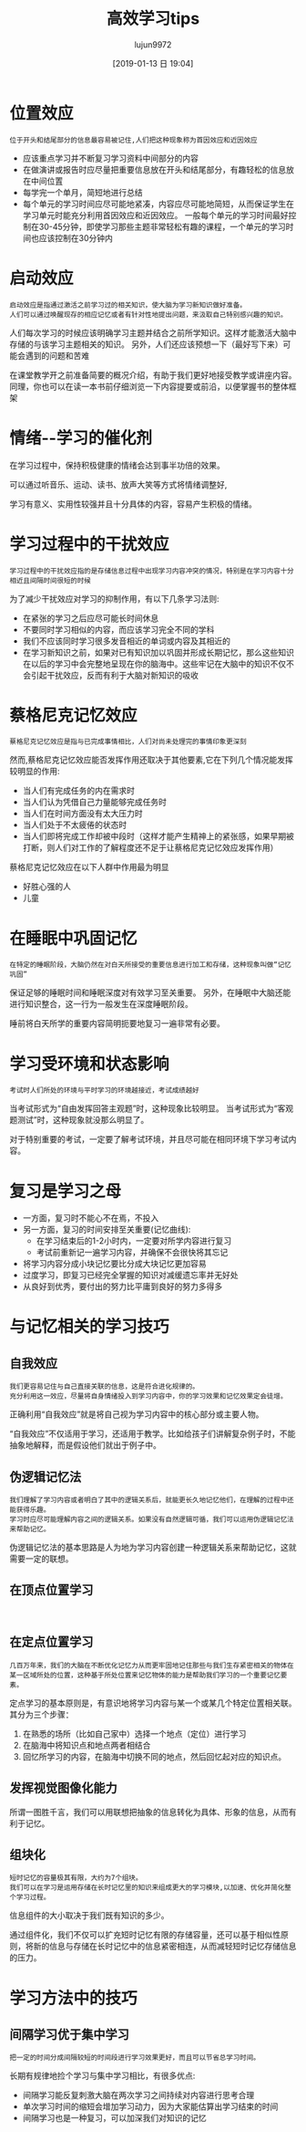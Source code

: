 #+TITLE: 高效学习tips
#+AUTHOR: lujun9972
#+TAGS: Reading
#+DATE: [2019-01-13 日 19:04]
#+LANGUAGE:  zh-CN
#+OPTIONS:  H:6 num:nil toc:t \n:nil ::t |:t ^:nil -:nil f:t *:t <:nil

* 位置效应
#+begin_example
  位于开头和结尾部分的信息最容易被记住,人们把这种现象称为首因效应和近因效应
#+end_example

+ 应该重点学习并不断复习学习资料中间部分的内容
+ 在做演讲或报告时应尽量把重要信息放在开头和结尾部分，有趣轻松的信息放在中间位置
+ 每学完一个单月，简短地进行总结
+ 每个单元的学习时间应尽可能地紧凑，内容应尽可能地简短，从而保证学生在学习单元时能充分利用首因效应和近因效应。
  一般每个单元的学习时间最好控制在30-45分钟，即使学习那些主题非常轻松有趣的课程，一个单元的学习时间也应该控制在30分钟内

* 启动效应
#+begin_example
  启动效应是指通过激活之前学习过的相关知识，使大脑为学习新知识做好准备。
  人们可以通过唤醒现存的相应记忆或者有针对性地提出问题，来汲取自己特别感兴趣的知识。
#+end_example

人们每次学习的时候应该明确学习主题并结合之前所学知识。这样才能激活大脑中存储的与该学习主题相关的知识。
另外，人们还应该预想一下（最好写下来）可能会遇到的问题和苦难

在课堂教学开之前准备简要的概况介绍，有助于我们更好地接受教学或讲座内容。同理，你也可以在读一本书前仔细浏览一下内容提要或前沿，以便掌握书的整体框架

* 情绪--学习的催化剂
在学习过程中，保持积极健康的情绪会达到事半功倍的效果。

可以通过听音乐、运动、读书、放声大笑等方式将情绪调整好,

学习有意义、实用性较强并且十分具体的内容，容易产生积极的情绪。

* 学习过程中的干扰效应
#+begin_example
  学习过程中的干扰效应指的是存储信息过程中出现学习内容冲突的情况，特别是在学习内容十分相近且间隔时间很短的时候
#+end_example

为了减少干扰效应对学习的抑制作用，有以下几条学习法则:

+ 在紧张的学习之后应尽可能长时间休息
+ 不要同时学习相似的内容，而应该学习完全不同的学科
+ 我们不应该同时学习很多发音相近的单词或内容及其相近的
+ 在学习新知识之前，如果对已有知识加以巩固并形成长期记忆，那么这些知识在以后的学习中会完整地呈现在你的脑海中。这些牢记在大脑中的知识不仅不会引起干扰效应，反而有利于大脑对新知识的吸收

* 蔡格尼克记忆效应
#+begin_example
  蔡格尼克记忆效应是指与已完成事情相比，人们对尚未处理完的事情印象更深刻
#+end_example

然而,蔡格尼克记忆效应能否发挥作用还取决于其他要素,它在下列几个情况能发挥较明显的作用:
+ 当人们有完成任务的内在需求时
+ 当人们认为凭借自己力量能够完成任务时
+ 当人们在时间方面没有太大压力时
+ 当人们处于不太疲倦的状态时
+ 当人们即将完成工作却被中段时（这样才能产生精神上的紧张感，如果早期被打断，则人们对工作的了解程度还不足于让蔡格尼克记忆效应发挥作用）

蔡格尼克记忆效应在以下人群中作用最为明显
+ 好胜心强的人
+ 儿童
  
* 在睡眠中巩固记忆
#+begin_example
  在特定的睡眠阶段，大脑仍然在对白天所接受的重要信息进行加工和存储，这种现象叫做“记忆巩固”
#+end_example

保证足够的睡眠时间和睡眠深度对有效学习至关重要。
另外，在睡眠中大脑还能进行知识整合，这一行为一般发生在深度睡眠阶段。

睡前将白天所学的重要内容简明扼要地复习一遍非常有必要。

* 学习受环境和状态影响
#+begin_example
  考试时人们所处的环境与平时学习的环境越接近，考试成绩越好
#+end_example

当考试形式为“自由发挥回答主观题”时，这种现象比较明显。
当考试形式为“客观题测试”时，这种现象就没那么明显了。

对于特别重要的考试，一定要了解考试环境，并且尽可能在相同环境下学习考试内容。

* 复习是学习之母

+ 一方面，复习时不能心不在焉，不投入
+ 另一方面，复习的时间安排至关重要(记忆曲线):
  - 在学习结束后的1-2小时内，一定要对所学内容进行复习
  - 考试前重新记一遍学习内容，并确保不会很快将其忘记
+ 将学习内容分成小块记忆要比分成大块记忆更加容易
+ 过度学习，即复习已经完全掌握的知识对减缓遗忘率并无好处
+ 从良好到优秀，要付出的努力比平庸到良好的努力多得多

* 与记忆相关的学习技巧
** 自我效应
#+begin_example
  我们更容易记住与自己直接关联的信息，这是符合进化规律的。
  充分利用这一效应，尽量将自身情绪投入到学习内容中，你的学习效果和记忆效果定会徒增。
#+end_example

正确利用“自我效应”就是将自己视为学习内容中的核心部分或主要人物。

“自我效应”不仅适用于学习，还适用于教学。比如给孩子们讲解复杂例子时，不能抽象地解释，而是假设他们就出于例子中。

** 伪逻辑记忆法
#+begin_example
  我们理解了学习内容或者明白了其中的逻辑关系后，就能更长久地记忆他们，在理解的过程中还能获得乐趣。
  学习时应尽可能理解内容之间的逻辑关系。如果没有自然逻辑可循，我们可以运用伪逻辑记忆法来帮助记忆。
#+end_example

伪逻辑记忆法的基本思路是人为地为学习内容创建一种逻辑关系来帮助记忆，这就需要一定的联想。

** 在顶点位置学习
#+begin_example

#+end_example
** 在定点位置学习
#+begin_example
  几百万年来，我们的大脑在不断优化记忆力从而更牢固地记住那些与我们生存紧密相关的物体在某一区域所处的位置，这种基于所处位置来记忆物体的能力是帮助我们学习的一个重要记忆要素。
#+end_example

定点学习的基本原则是，有意识地将学习内容与某一个或某几个特定位置相关联。其分为三个步骤：

1. 在熟悉的场所（比如自己家中）选择一个地点（定位）进行学习
2. 在脑海中将知识点和地点两者相结合
3. 回忆所学习的内容，在脑海中切换不同的地点，然后回忆起对应的知识点。
** 发挥视觉图像化能力
所谓一图胜千言，我们可以用联想把抽象的信息转化为具体、形象的信息，从而有利于记忆。

** 组块化
#+begin_example
  短时记忆的容量极其有限，大约为7个组块。
  我们可以在学习是运用存储在长时记忆里的知识来组成更大的学习模块,以加速、优化并简化整个学习过程。
#+end_example

信息组件的大小取决于我们既有知识的多少。

通过组件化，我们不仅可以扩充短时记忆有限的存储容量，还可以基于相似性原则，将新的信息与存储在长时记忆中的信息紧密相连，从而减轻短时记忆存储信息的压力。

* 学习方法中的技巧
** 间隔学习优于集中学习
#+begin_example
  把一定的时间分成间隔较短的时间段进行学习效果更好，而且可以节省总学习时间。
#+end_example

长期有规律地捡个学习与集中学习相比，有很多优点:

+ 间隔学习能反复刺激大脑在两次学习之间持续对内容进行思考合理
+ 单次学习时间的缩短会增加学习动力，因为大家能估算出学习结束的时间
+ 间隔学习也是一种复习，可以加深我们对知识的记忆
